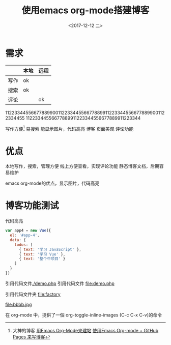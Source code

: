 #+TITLE: 使用emacs org-mode搭建博客
#+DATE: <2017-12-12 二>

* 需求

|      | 本地 | 远程 |
|------+------+------|
| 写作 | ok   |      |
| 搜索 | ok   |      |
| 评论 |      | ok   |
		
11223344556677889900112233445566778899112233445566778899001122334455
11223344556677889911223344556677889911223344

写作方便[fn:1]
  易搜索
  能显示图片，代码高亮
博客
  页面美观
  评论功能
* 优点
本地写作，搜索，管理方便
线上方便查看，实现评论功能
静态博客文档，后期容易维护

emacs org-mode的优点，显示图片，代码高亮
* 博客功能测试
代码高亮
#+BEGIN_SRC js
var app4 = new Vue({
  el: '#app-4',
  data: {
    todos: [
      { text: '学习 JavaScript' },
      { text: '学习 Vue' },
      { text: '整个牛项目' }
    ]
  }
})
#+END_SRC
引用代码文件[[./demo.php]]
引用代码文件 file:demo.php

引用代码文件夹 file:factory
  

 #+CAPTION: This is the caption for the next figure link (or table)
 #+LABEL: BBBB
 #+ATTR_HTML: :width 300
file:bbbb.jpg

在 org-mode 中，提供了一個 org-toggle-inline-images (C-c C-x C-v)的命令




    
[fn:1]大神的博客 [[https://dirtysalt.github.io/html/blogs/use-emacs-org-mode-to-build-site.html][用Emacs Org-Mode来建站]] 
[[http://forrestchang.com/14824097554043.html][使用Emacs Org-mode + GitHub Pages 来写博客]]
